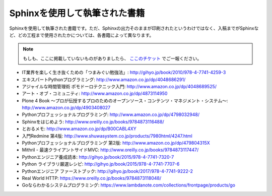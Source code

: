 ==============================
Sphinxを使用して執筆された書籍
==============================

Sphinxを使用して執筆された書籍です。ただ、Sphinxの出力そのままが印刷されたというわけではなく、入稿までがSphinxなど、どの工程まで使用されたかについては、各書籍によって異なります。

.. note::

   もしも、ここに掲載していないものがありましたら、 `ここのチケット <https://github.com/sphinxjp/sphinx-users.jp/issues>`_ でご一報ください。


* IT業界を楽しく生き抜くための「つまみぐい勉強法」: http://gihyo.jp/book/2010/978-4-7741-4259-3
* エキスパートPythonプログラミング: http://www.amazon.co.jp/dp/4048686291/
* アジャイルな時間管理術 ポモドーロテクニック入門: http://www.amazon.co.jp/dp/4048689525/
* アート・オブ・コミュニティ: http://www.amazon.co.jp/dp/4873114950
* Plone 4 Book  ～プロが伝授するプロのためのオープンソース・コンテンツ・マネジメント・システム～: http://www.amazon.co.jp/dp/4903408027
* Pythonプロフェッショナルプログラミング: http://www.amazon.co.jp/dp/4798032948/
* Sphinxをはじめよう: http://www.oreilly.co.jp/books/9784873116488/
* とおるメモ: http://www.amazon.co.jp/dp/B00CABL4XY
* 入門Redmine 第4版: http://www.shuwasystem.co.jp/products/7980html/4247.html
* Pythonプロフェッショナルプログラミング 第2版: http://www.amazon.co.jp/dp/479804315X
* Mithril - 最速クライアントサイドMVC: http://www.oreilly.co.jp/books/9784873117447/
* Pythonエンジニア養成読本: http://gihyo.jp/book/2015/978-4-7741-7320-7
* Python ライブラリ厳選レシピ: http://gihyo.jp/book/2015/978-4-7741-7707-6
* Pythonエンジニア ファーストブック: http://gihyo.jp/book/2017/978-4-7741-9222-2
* Real World HTTP: https://www.oreilly.co.jp/books/9784873118048/
* Goならわかるシステムプログラミング: https://www.lambdanote.com/collections/frontpage/products/go
